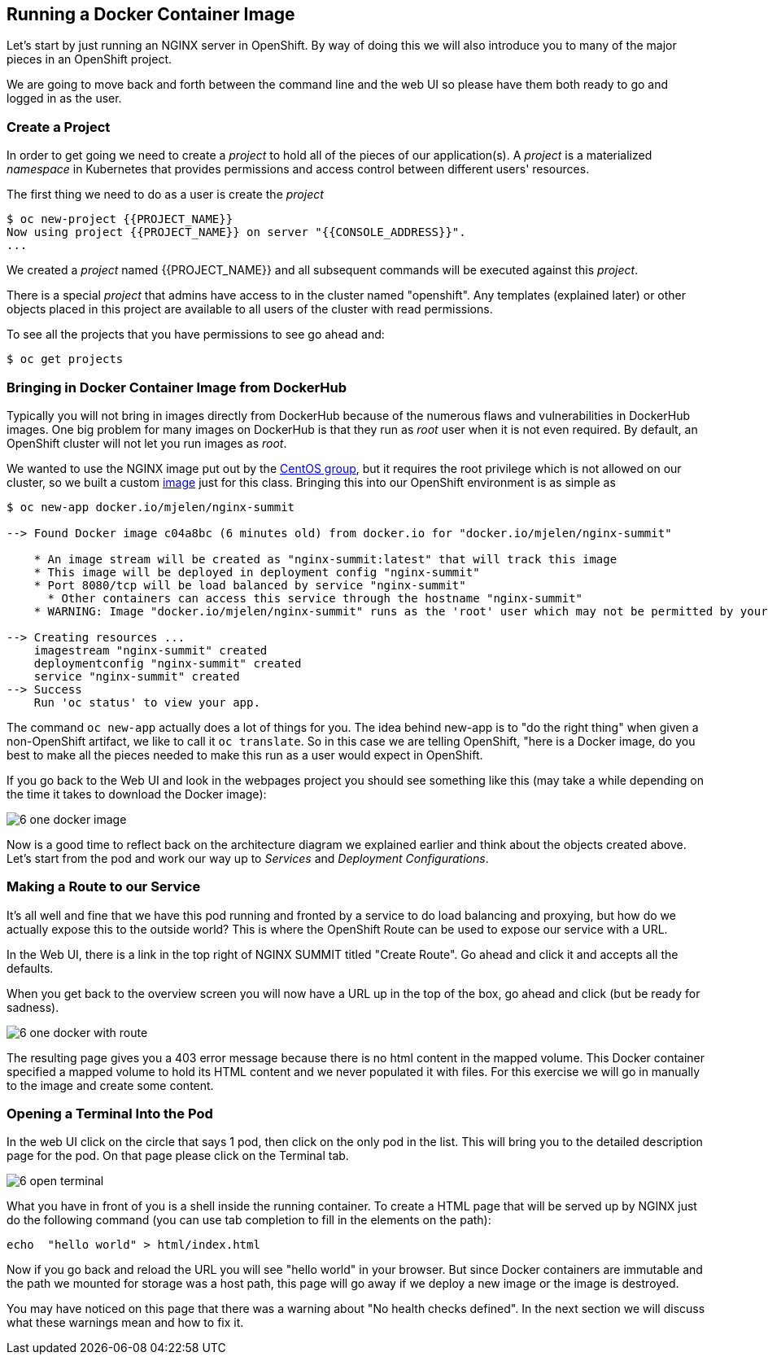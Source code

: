 == Running a Docker Container Image

Let's start by just running an NGINX server in OpenShift. By way of doing this
we will also introduce you to many of the major pieces in an OpenShift project.

We are going to move back and forth between the command line and the web UI so
please have them both ready to go and logged in as the user.

=== Create a Project

In order to get going we need to create a _project_ to hold all of the pieces
of our application(s). A _project_ is a materialized _namespace_ in Kubernetes
that provides permissions and access control between different users' resources.

The first thing we need to do as a user is create the _project_

[source, bash]
----
$ oc new-project {{PROJECT_NAME}}
Now using project {{PROJECT_NAME}} on server "{{CONSOLE_ADDRESS}}".
...
----

We created a _project_ named {{PROJECT_NAME}} and all subsequent commands will be executed against this _project_.

There is a special _project_ that admins have access to in the cluster named
"openshift". Any templates (explained later) or other objects placed in this
project are available to all users of the cluster with read permissions.

To see all the projects that you have permissions to see go ahead and:

[source, bash]
----
$ oc get projects
----

=== Bringing in Docker Container Image from DockerHub

Typically you will not bring in images directly from DockerHub because of the
numerous flaws and vulnerabilities in DockerHub images. One big problem for
many images on DockerHub is that they run as _root_ user when it is not even
required. By default, an OpenShift cluster will not let you run images as
_root_.

We wanted to use the NGINX image put out by the
https://hub.docker.com/r/centos/nginx-16-centos7/[CentOS group], but it requires
the root privilege which is not allowed on our cluster, so we built a custom
https://hub.docker.com/r/mjelen/nginx-summit/[image] just for this class.
Bringing this into our OpenShift environment is as simple as

[source, bash]
----
$ oc new-app docker.io/mjelen/nginx-summit

--> Found Docker image c04a8bc (6 minutes old) from docker.io for "docker.io/mjelen/nginx-summit"

    * An image stream will be created as "nginx-summit:latest" that will track this image
    * This image will be deployed in deployment config "nginx-summit"
    * Port 8080/tcp will be load balanced by service "nginx-summit"
      * Other containers can access this service through the hostname "nginx-summit"
    * WARNING: Image "docker.io/mjelen/nginx-summit" runs as the 'root' user which may not be permitted by your cluster administrator

--> Creating resources ...
    imagestream "nginx-summit" created
    deploymentconfig "nginx-summit" created
    service "nginx-summit" created
--> Success
    Run 'oc status' to view your app.
----

The command `oc new-app` actually does a lot of things for you. The idea behind
new-app is to "do the right thing" when given a non-OpenShift artifact, we like
to call it `oc translate`. So in this case we are telling OpenShift, "here is a
Docker image, do you best to make all the pieces needed to make this run as a
user would expect in OpenShift.

If you go back to the Web UI and look in the webpages project you should see
something like this (may take a while depending on the time it takes to
download the Docker image):

image::common/6_one_docker_image.png[]

Now is a good time to reflect back on the architecture diagram we explained
earlier and think about the objects created above. Let's start from the pod and work our way up to _Services_ and _Deployment Configurations_.

=== Making a Route to our Service

It's all well and fine that we have this pod running and fronted by a service
to do load balancing and proxying, but how do we actually expose this to the
outside world? This is where the OpenShift Route can be used to expose our
service with a URL.

In the Web UI, there is a link in the top right of NGINX SUMMIT titled
"Create Route". Go ahead and click it and accepts all the defaults.

When you get back to the overview screen you will now have a URL up in the top
of the box, go ahead and click (but be ready for sadness).

image::common/6_one_docker_with_route.png[]

The resulting page gives you a 403 error message because there is no html
content in the mapped volume. This Docker container specified a mapped volume
to hold its HTML content and we never populated it with files. For this
exercise we will go in manually to the image and create some content.

=== Opening a Terminal Into the Pod

In the web UI click on the circle that says 1 pod, then click on the only pod
in the list. This will bring you to the detailed description page for the pod.
On that page please click on the Terminal tab.

image::common/6_open_terminal.png[]

What you have in front of you is a shell inside the running container. To create a HTML page that will be served up by NGINX just do
the following command (you can use tab completion to fill in the elements on
the path):

[source, bash]
----
echo  "hello world" > html/index.html
----

Now if you go back and reload the URL you will see "hello world" in your
browser. But since Docker containers are immutable and the path we mounted for
storage was a host path, this page will go away if we deploy a new image or the
 image is destroyed.

You may have noticed on this page that there was a warning about
"No health checks defined". In the next section we will discuss what these
warnings mean and how to fix it.
